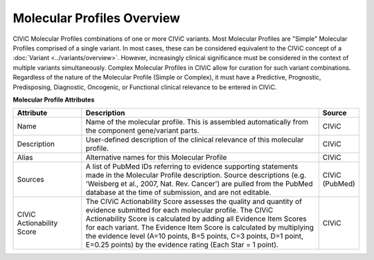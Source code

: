 Molecular Profiles Overview
=================

CIViC Molecular Profiles combinations of one or more CIViC variants. Most Molecular Profiles are "Simple" Molecular Profiles comprised of a single variant. In most cases, these can be considered equivalent to the CIViC concept of a :doc:`Variant <../variants/overview>`. However, increasingly clinical significance must be considered in the context of multiple variants simultaneously. Complex Molecular Profiles in CIViC allow for curation for such variant combinations. Regardless of the nature of the Molecular Profile (Simple or Complex), it must have a Predictive, Prognostic, Predisposing, Diagnostic, Oncogenic, or Functional clinical relevance to be entered in CIViC.

**Molecular Profile Attributes**

.. list-table::
   :widths: 20 70 10
   :header-rows: 1

   * - Attribute
     - Description
     - Source
   * - Name
     - Name of the molecular profile. This is assembled automatically from the component gene/variant parts.
     - CIViC
   * - Description
     - User-defined description of the clinical relevance of this molecular profile.
     - CIViC
   * - Alias
     - Alternative names for this Molecular Profile
     - CIViC
   * - Sources
     - A list of PubMed IDs referring to evidence supporting
       statements made in the Molecular Profile description. Source descriptions (e.g.
       'Weisberg et al., 2007, Nat. Rev. Cancer') are pulled from the
       PubMed database at the time of submission, and are not editable.
     - CIViC (PubMed)
   * - CIViC Actionability Score
     - The CIViC Actionability Score assesses the quality and quantity of evidence submitted for each molecular profile. The
       CIViC Actionability Score is calculated by adding all Evidence Item
       Scores for each variant. The Evidence Item Score is calculated by
       multiplying the evidence level (A=10 points, B=5 points, C=3 points,
       D=1 point, E=0.25 points) by the evidence rating (Each Star = 1 point).
     - CIViC
